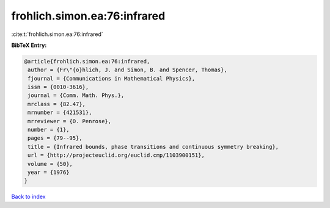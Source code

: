 frohlich.simon.ea:76:infrared
=============================

:cite:t:`frohlich.simon.ea:76:infrared`

**BibTeX Entry:**

.. code-block:: bibtex

   @article{frohlich.simon.ea:76:infrared,
    author = {Fr\"{o}hlich, J. and Simon, B. and Spencer, Thomas},
    fjournal = {Communications in Mathematical Physics},
    issn = {0010-3616},
    journal = {Comm. Math. Phys.},
    mrclass = {82.47},
    mrnumber = {421531},
    mrreviewer = {O. Penrose},
    number = {1},
    pages = {79--95},
    title = {Infrared bounds, phase transitions and continuous symmetry breaking},
    url = {http://projecteuclid.org/euclid.cmp/1103900151},
    volume = {50},
    year = {1976}
   }

`Back to index <../By-Cite-Keys.rst>`_
